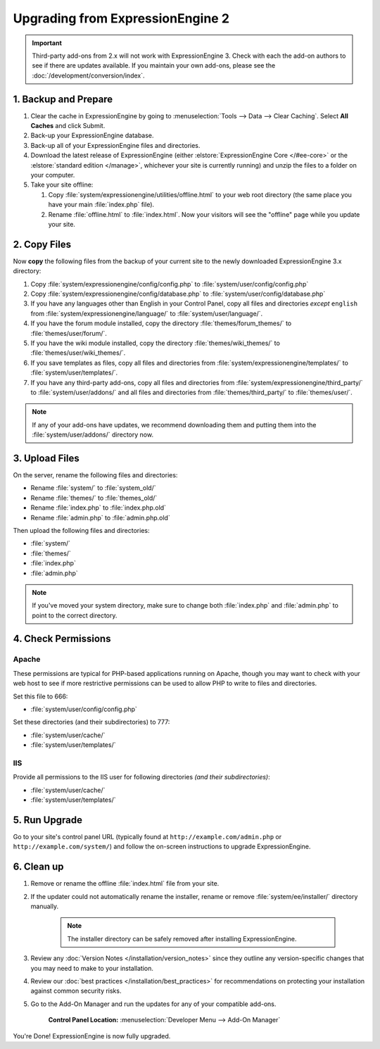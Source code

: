 #################################
Upgrading from ExpressionEngine 2
#################################

.. important:: Third-party add-ons from 2.x will not work with ExpressionEngine 3. Check with each the add-on authors to see if there are updates available. If you maintain your own add-ons, please see the :doc:`/development/conversion/index`.

*********************
1. Backup and Prepare
*********************

#. Clear the cache in ExpressionEngine by going to :menuselection:`Tools --> Data --> Clear Caching`. Select **All Caches** and click Submit.

#. Back-up your ExpressionEngine database.

#. Back-up all of your ExpressionEngine files and directories.

#. Download the latest release of ExpressionEngine (either :elstore:`ExpressionEngine Core </#ee-core>` or the :elstore:`standard edition </manage>`, whichever your site is currently running) and unzip the files to a folder on your computer.

#. Take your site offline:

   #. Copy :file:`system/expressionengine/utilities/offline.html` to your web root directory (the same place you have your main :file:`index.php` file).

   #. Rename :file:`offline.html` to :file:`index.html`. Now your visitors will see the "offline" page while you update your site.

*************
2. Copy Files
*************

Now **copy** the following files from the backup of your current site to the newly downloaded ExpressionEngine 3.x directory:

1. Copy :file:`system/expressionengine/config/config.php` to :file:`system/user/config/config.php`

2. Copy :file:`system/expressionengine/config/database.php` to :file:`system/user/config/database.php`

3. If you have any languages other than English in your Control Panel, copy all files and directories  *except* ``english`` from :file:`system/expressionengine/language/` to :file:`system/user/language/`.

4. If you have the forum module installed, copy the directory :file:`themes/forum_themes/` to :file:`themes/user/forum/`.

5. If you have the wiki module installed, copy the directory :file:`themes/wiki_themes/` to :file:`themes/user/wiki_themes/`.

6. If you save templates as files, copy all files and directories from :file:`system/expressionengine/templates/` to :file:`system/user/templates/`.

7. If you have any third-party add-ons, copy all files and directories from :file:`system/expressionengine/third_party/` to :file:`system/user/addons/` and all files and directories from :file:`themes/third_party/` to :file:`themes/user/`.

.. note:: If any of your add-ons have updates, we recommend downloading them and putting them into the :file:`system/user/addons/` directory now.

***************
3. Upload Files
***************

On the server, rename the following files and directories:

- Rename :file:`system/` to :file:`system_old/`
- Rename :file:`themes/` to :file:`themes_old/`
- Rename :file:`index.php` to :file:`index.php.old`
- Rename :file:`admin.php` to :file:`admin.php.old`

Then upload the following files and directories:

-  :file:`system/`
-  :file:`themes/`
-  :file:`index.php`
-  :file:`admin.php`

.. note:: If you've moved your system directory, make sure to change both :file:`index.php` and :file:`admin.php` to point to the correct directory.

********************
4. Check Permissions
********************

Apache
======

These permissions are typical for PHP-based applications running on Apache, though you may want to check with your web host to see if more restrictive permissions can be used to allow PHP to write to files and directories.

Set this file to 666:

- :file:`system/user/config/config.php`

Set these directories (and their subdirectories) to 777:

- :file:`system/user/cache/`
- :file:`system/user/templates/`

IIS
===

Provide all permissions to the IIS user for following directories *(and their subdirectories)*:

- :file:`system/user/cache/`
- :file:`system/user/templates/`

**************
5. Run Upgrade
**************

Go to your site's control panel URL (typically found at ``http://example.com/admin.php`` or ``http://example.com/system/``) and follow the on-screen instructions to upgrade ExpressionEngine.

***********
6. Clean up
***********

1. Remove or rename the offline :file:`index.html` file from your site.

2. If the updater could not automatically rename the installer, rename or remove :file:`system/ee/installer/` directory manually.

    .. note:: The installer directory can be safely removed after installing ExpressionEngine.

3. Review any :doc:`Version Notes </installation/version_notes>` since they outline any version-specific changes that you may need to make to your installation.

4. Review our :doc:`best practices </installation/best_practices>` for recommendations on protecting your installation against common security risks.

5. Go to the Add-On Manager and run the updates for any of your compatible add-ons.

    .. rst-class:: cp-path

    **Control Panel Location:** :menuselection:`Developer Menu --> Add-On Manager`


You're Done! ExpressionEngine is now fully upgraded.
